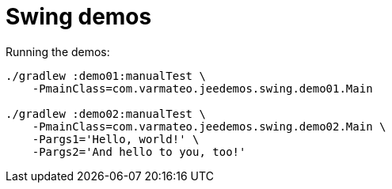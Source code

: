 = Swing demos

Running the demos:

----
./gradlew :demo01:manualTest \
    -PmainClass=com.varmateo.jeedemos.swing.demo01.Main

./gradlew :demo02:manualTest \
    -PmainClass=com.varmateo.jeedemos.swing.demo02.Main \
    -Pargs1='Hello, world!' \
    -Pargs2='And hello to you, too!'
----

